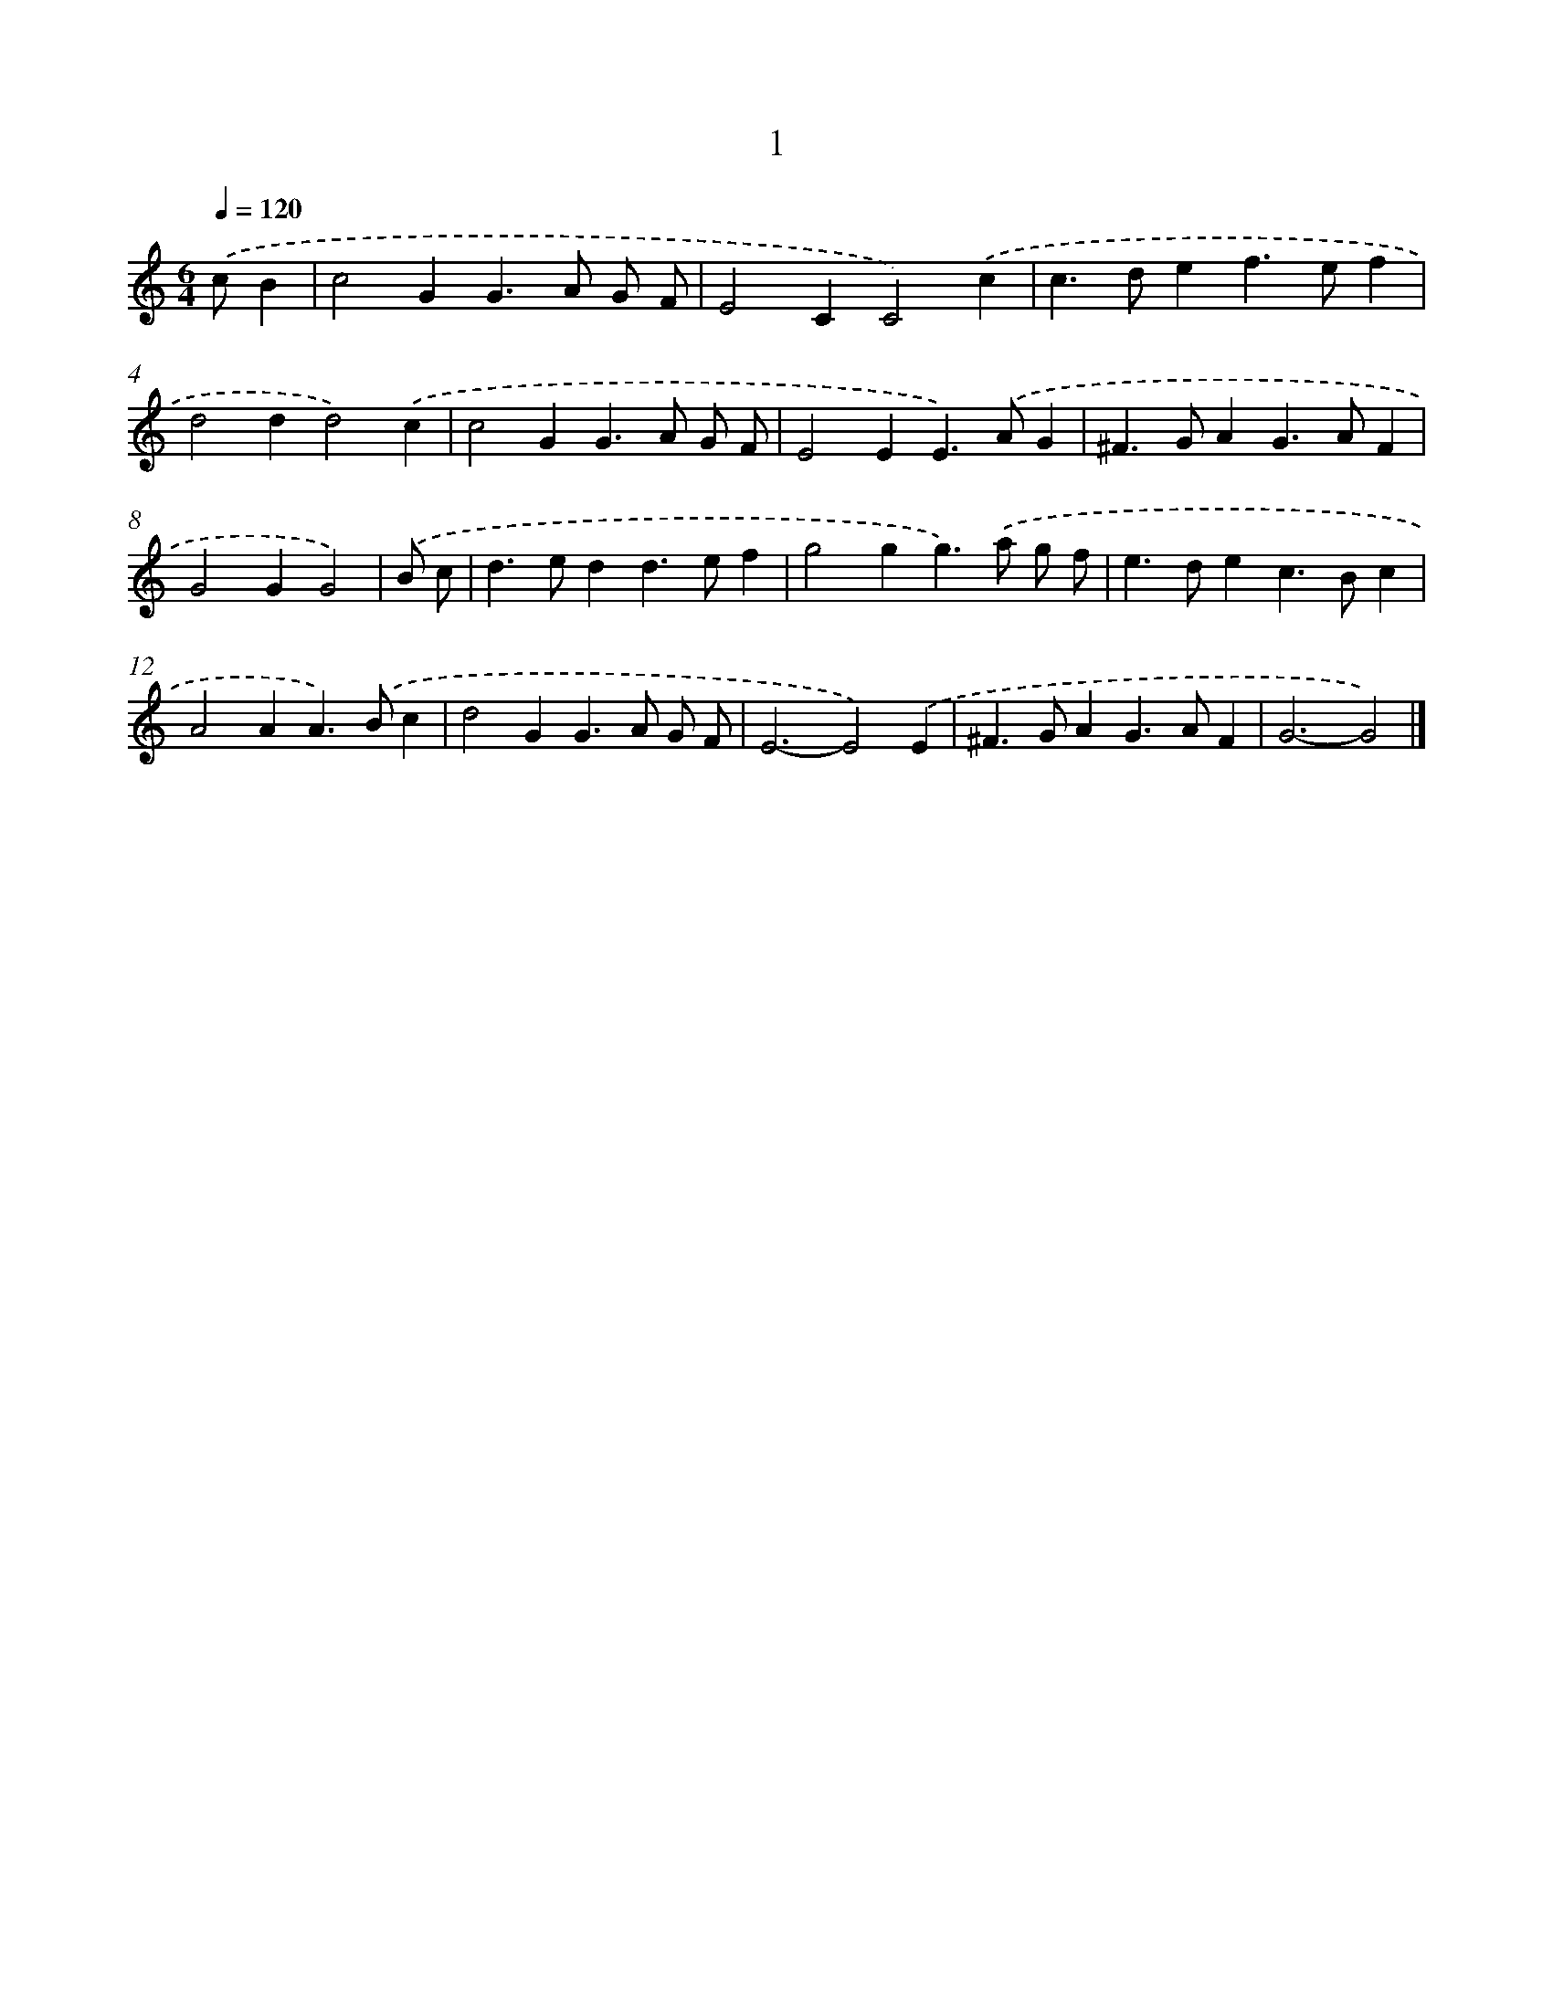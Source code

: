 X: 11152
T: 1
%%abc-version 2.0
%%abcx-abcm2ps-target-version 5.9.1 (29 Sep 2008)
%%abc-creator hum2abc beta
%%abcx-conversion-date 2018/11/01 14:37:12
%%humdrum-veritas 1544852040
%%humdrum-veritas-data 881592246
%%continueall 1
%%barnumbers 0
L: 1/4
M: 6/4
Q: 1/4=120
K: C clef=treble
.('c/B [I:setbarnb 1]|
c2GG>A G/ F/ |
E2CC2).('c |
c>def>ef |
d2dd2).('c |
c2GG>A G/ F/ |
E2EE>).('AG |
^F>GAG>AF |
G2GG2) |
.('B/ c/ [I:setbarnb 9]|
d>edd>ef |
g2gg>).('a g/ f/ |
e>dec>Bc |
A2AA>).('Bc |
d2GG>A G/ F/ |
E3-E2).('E |
^F>GAG>AF |
G3-G2) |]
